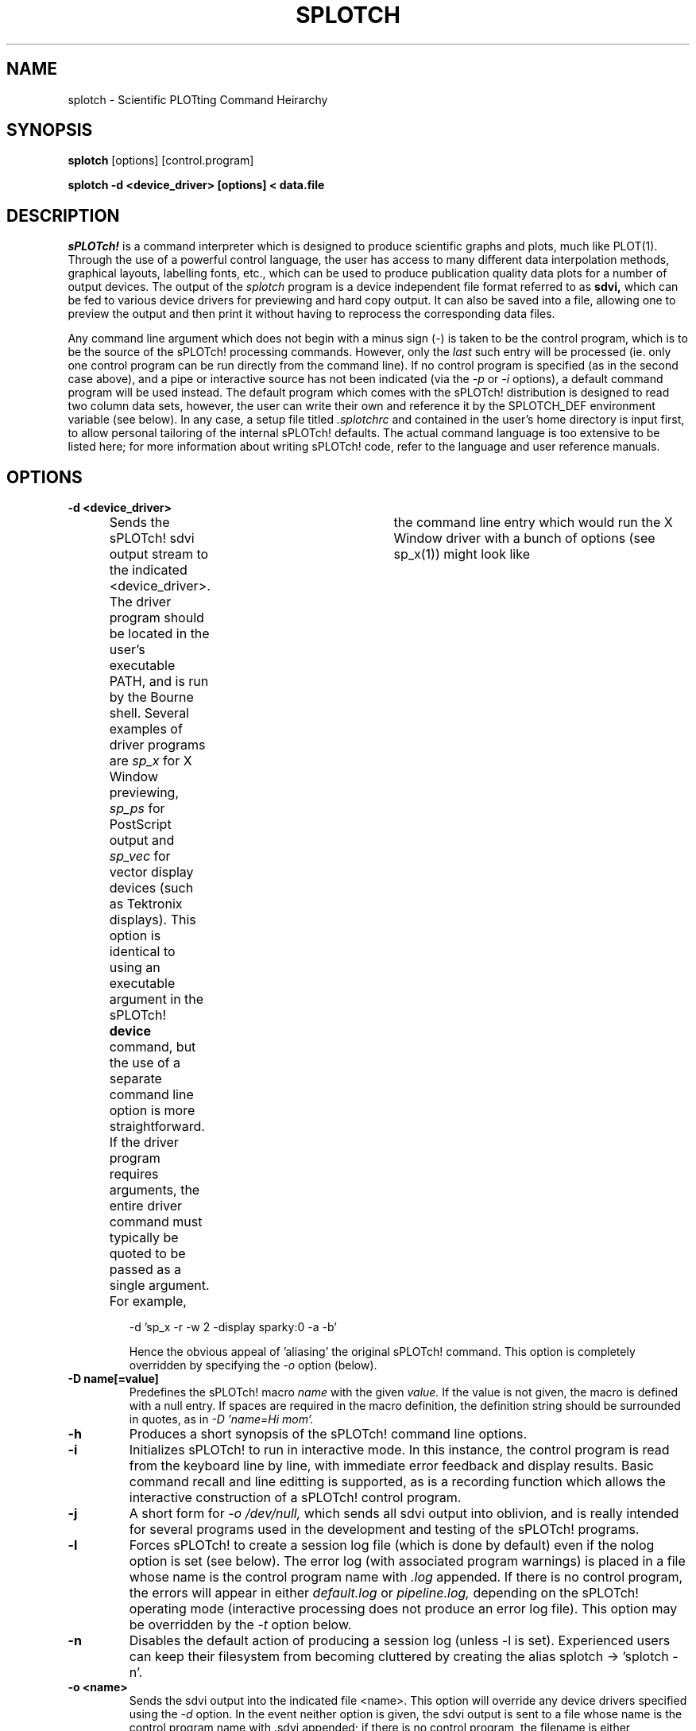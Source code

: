 .\" @(#) splotch.1 2.1 sysadm@sparky.phy.queensu.ca 01/04/93
.TH SPLOTCH 1 "April 1, 1993" "Version 2.1" "sPLOTch!"
.SH NAME
splotch \- Scientific PLOTting Command Heirarchy
.SH SYNOPSIS
.B splotch
.BR
[options] [control.program]
.br

.B splotch -d <device_driver> [options] < data.file
.SH DESCRIPTION
.LP
.I sPLOTch!
is a command interpreter which is designed to produce scientific
graphs and plots, much like PLOT(1).  Through the use of a powerful
control language, the user has access to many different data
interpolation methods, graphical layouts, labelling fonts, etc.,
which can be used to produce publication quality data plots
for a number of output devices.  The output of the 
.I splotch
program is a device independent file format referred to as 
.B sdvi,
which can be fed to various device drivers for previewing and hard copy
output.  It can also be saved into a file, allowing one to preview the
output and then print it without having to reprocess the corresponding
data files.

Any command line argument which does not begin with a minus sign (-) is
taken to be the control program, which is to be the source of the
sPLOTch! processing commands.  However, only the 
.I last
such entry will be processed (ie. only one control program can be run
directly from the command line).
If no control program is specified (as in the second
case above), and a pipe or interactive source has not been indicated (via the 
.I -p
or
.I -i
options), a default command program will be used instead.  The default
program which comes with the sPLOTch! distribution is designed to read
two column data sets, however, the user can write their own and
reference it by the SPLOTCH_DEF environment variable (see below).  In
any case, a setup file titled
.I .splotchrc
and contained in the user's home directory is input first, to allow
personal tailoring of the internal sPLOTch! defaults.  The actual command 
language is too extensive to be listed here; for more information about 
writing sPLOTch! code, refer to the language and user reference
manuals.
.SH OPTIONS
.TP
.B -d <device_driver>
Sends the sPLOTch! sdvi output stream to the indicated <device_driver>.
The driver program should be located in the user's executable PATH, and
is run by the Bourne shell.  Several examples of driver programs are
.I sp_x
for X Window previewing,
.I sp_ps
for PostScript output and
.I sp_vec
for vector display devices (such as Tektronix displays).
This option is identical to using an executable argument in the
sPLOTch!
.B device
command, but the use of a separate command line option is more
straightforward.  If the driver program requires arguments, the entire
driver command must typically be quoted to be passed as a single
argument.  For example,	the command line entry which would run the X
Window driver with a bunch of options (see sp_x(1)) might look like

.CE
-d 'sp_x -r -w 2 -display sparky:0 -a -b'

Hence the obvious appeal of 'aliasing' the original sPLOTch!
command.  This option is completely overridden by specifying the
.I -o
option (below).
.TP
.B -D name[=value]
Predefines the sPLOTch! macro
.I name
with the given
.I value.
If the value is not given, the macro is defined with a null entry.  If
spaces are required in the macro definition, the definition string
should be surrounded in quotes, as in
.I -D 'name=Hi mom'.
.TP
.B -h
Produces a short synopsis of the sPLOTch! command line options.
.TP
.B -i
Initializes sPLOTch! to run in interactive mode.  In this instance, the
control program is read from the keyboard line by line, with immediate
error feedback and display results.  Basic command recall and line editting
is supported, as is a recording function which allows the interactive
construction of a sPLOTch! control program.
.TP
.B -j
A short form for
.I -o /dev/null,
which sends all sdvi output into oblivion, and is really intended for
several programs used in the development and testing of the sPLOTch!
programs.
.TP
.B -l
Forces sPLOTch! to create a session log file (which is done by 
default) even if the nolog option is set (see below).  The error log
(with associated program warnings) is placed in a file whose name is the
control program name with
.I .log
appended.  If there is no control program, the errors will appear in
either
.I default.log
or
.I pipeline.log,
depending on the sPLOTch! operating mode (interactive processing does not
produce an error log file).  This option may be overridden by the
.I -t
option below.
.TP
.B -n
Disables the default action of producing a session log (unless -l is
set).  Experienced users can keep their filesystem from becoming
cluttered by creating the alias splotch -> 'splotch -n'.
.TP
.B -o <name>
Sends the sdvi output into the indicated file <name>.  This option will
override any device drivers specified using the 
.I -d
option.  In the event neither option is given, the sdvi output is sent
to a file whose name is the control program name with .sdvi appended; if
there is no control program, the filename is either
.I default.sdvi,
.I pipeline.sdvi,
or 
.I interactive.sdvi,
depending on the sPLOTch! operating mode.
.TP
.B -p
Allows sPLOTch! to be contained within a pipe, by making the
program search for its command program from the standard input.  In this
case, the error log is written into the file
.I pipeline.log.
.TP
.B -t
Runs sPLOTch! in trace mode.  The error output is sent to the stderr
channel, allowing the user to follow the processing of the command
program.  This is useful in finding where long winded programs are
spending most of their processing time, however, it is important to
note that the individual commands are usually flushed to the error
output
.I after
they are done processing.
.TP
.B -w
Allows one to "watch" the output as it is being generated.  The sdvi
buffer is flushed after each graphics instruction, which forces window
based drivers to update the display.  This is similar to the 
.I -z
option, but does not require a keypress after each operation.  Note:
these continual update requests will enlarge the sdvi file, and more
than likely slow down the output display.
.TP
.B -v
Outputs the version and patch numbers of the sPLOTch! program being used.
.TP
.B -x number
Creates a file splotch.debug.log, which contains debugging
information (most likely only understandable by the author) of
the requested debugging level
.I number.
.TP
.B -z
Forces sPLOTch! to handle graphical processing "on-the-fly", by flushing
the sdvi buffer and waiting for a <return> entry after every graphics
output.  This is only intended for debugging purposes, and should only
be used with compatible device drivers (at the moment, only sp_x(1)
is).
.TP
.B -
A lone minus sign on the command line indicates the end of the program
arguments, and the beginning of the external command macros.  Each
command line entry following the minus sign can be accessed by the
sPLOTch! macros $0, $1, $2, etc., with $0 representing the first entry
after the minus.
.SH EXAMPLE
.LP
The simplest way to use sPLOTch! is to let the default program
(splotch.dft) handle all of the plotting defaults.  Assuming
that the file
.I datafilename
contains two column data (in the form: xvalue yvalue),
the data can plotted by the command

.CE 
splotch -d <device_driver> < datafilename

where the device_driver argument is one of the available output
drivers.  If there are multiple curves to be plotted, they
can be separated by lines containing only the word 
.I end,
or with a number sign (#) at the beginning (allows AXIS style
data to be read).  Up to 20 different curves can be input in 
this manner.

.SH AUTHOR
.LP
Jeff Heisz
.SH "SEE ALSO"
plot(1), sp_x(1), sp_ps(1), sp_vec(1), sp_tty(1), sp_bm(1)

.I sPLOTch! Users Guide

.I sPLOTch! Language Reference
.SH ENVIRONMENT
.TP 15
.SB HOME
The user's home directory name is accessed to expand the ~ character in
specified filename.
.TP
.SB SPLOTCH_DEF
The name of the default sPLOTch! control program which is to be run if
no program is given on the command line and the -p or -i options are not set.
.TP
.SB SPLOTCH_FONTS
The file which contains the layout codes for the sPLOTch! font sets.
.TP
.SB SPLOTCH_PATHS
A series of colon separated directories, which are successively scanned
when searching for a sPLOTch! command program.
.LP
Any other environment variables are accessible in the sPLOTch! program
through the use of appropriate command macros (see the Language
Reference for more information).
.SH FILES
.TP
.I ~/.splotchrc 
The user's sPLOTch! initialization program.
.TP
.I /usr/local/splotch.dft (typically)
The default sPLOTch! command file.
.TP
.I /usr/local/splotch.fnt (typically)
The sPLOTch! font catalogue.
.SH BUGS
.LP
Undoubtedly, there must be a number of them (I can't be that
great a programmer).  However, there are no glaring problems with the
code that haven't already been fixed (although it would be nice to
implement filled polygon clipping totally).
